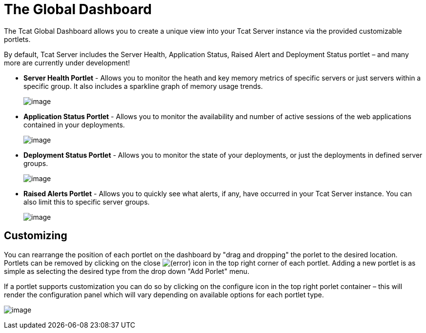 = The Global Dashboard

The Tcat Global Dashboard allows you to create a unique view into your Tcat Server instance via the provided customizable portlets.

By default, Tcat Server includes the Server Health, Application Status, Raised Alert and Deployment Status portlet – and many more are currently under development!

* *Server Health Portlet* - Allows you to monitor the heath and key memory metrics of specific servers or just servers within a specific group. It also includes a sparkline graph of memory usage trends.
+
image:/docs/download/attachments/58458158/server_health_portlet.png?version=1&modificationDate=1285344109688[image]

* *Application Status Portlet* - Allows you to monitor the availability and number of active sessions of the web applications contained in your deployments.
+
image:/docs/download/attachments/58458158/webapp_status_portlet.png?version=1&modificationDate=1285002419564[image]

* *Deployment Status Portlet* - Allows you to monitor the state of your deployments, or just the deployments in defined server groups.
+
image:/docs/download/attachments/58458158/deployment_status_portlet.png?version=1&modificationDate=1285002419581[image]

* *Raised Alerts Portlet* - Allows you to quickly see what alerts, if any, have occurred in your Tcat Server instance. You can also limit this to specific server groups.
+
image:/docs/download/attachments/58458158/raised_alerts_portlet.png?version=1&modificationDate=1285002977498[image]

== Customizing

You can rearrange the position of each portlet on the dashboard by "drag and dropping" the porlet to the desired location. Portlets can be removed by clicking on the close image:/docs/s/en_GB/3391/c989735defd8798a9d5e69c058c254be2e5a762b.76/_/images/icons/emoticons/error.png[(error)] icon in the top right corner of each portlet. Adding a new portlet is as simple as selecting the desired type from the drop down "Add Porlet" menu.

If a portlet supports customization you can do so by clicking on the configure icon in the top right porlet container – this will render the configuration panel which will vary depending on available options for each portlet type.

image:/docs/download/attachments/58458158/porlet_configuration_example.png?version=1&modificationDate=1285003173182[image]
